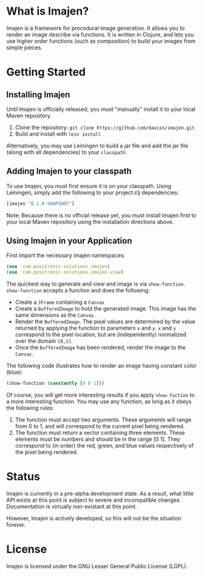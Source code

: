 * What is Imajen?
  Imajen is a framework for procedural image generation.
  It allows you to render an image describe via functions.
  It is written in Clojure, and lets you use higher order functions
  (such as composition) to build your images from simple pieces.
* Getting Started
** Installing Imajen
   Until Imajen is officially released, you must "manually" install it
   to your local Maven repository.

   1. Clone the repository:  =git clone https://github.com/davisn/imajen.git=
   2. Build and install with =lein install=

   Alternatively, you may use Leiningen to build a jar file
   and add the jar file (along with all dependencies) to your =classpath=.
** Adding Imajen to your classpath
   To use Imajen, you must first ensure it is on your classpath.
   Using Leiningen, simply add the following to your project.clj dependencies:

   #+BEGIN_SRC clojure
     [imajen "0.1.0-SNAPSHOT"]
   #+END_SRC

   Note:  Because there is no official release yet,
   you must install Imajen first to your local Maven repository
   using the installation directions above.
** Using Imajen in your Application
   First import the necessary imajen namespaces:

   #+BEGIN_SRC clojure
     (use 'com.positronic-solutions.imajen)
     (use 'com.positronic-solutions.imajen.view)
   #+END_SRC

   The quickest way to generate and view and image is via =show-function=.
   =show-function= accepts a function and does the following:

   * Create a =JFrame= containing a =Canvas=
   * Create a =BufferedImage= to hold the generated image.
     This image has the same dimensions as the =Canvas=.
   * Render the =BufferedImage=.
     The pixel values are determined by the value returned
     by applying the function to parameters =x= and =y=.
     =x= and =y= correspond to the pixel location,
     but are (independently) normalized over the domain =[0,1]=.
   * Once the =BufferedImage= has been rendered,
     render the image to the =Canvas=.

   The following code illustrates how to render an image having constant color (blue):

   #+BEGIN_SRC clojure
     (show-function (constantly [0 0 1]))
   #+END_SRC

   Of course, you will get more interesting results if you apply =show-fuction=
   to a more interesting function.
   You may use any function, as long as it obeys the following rules:

   1. The function must accept two arguments.
      These arguments will range from 0 to 1, and will correspond
      to the current pixel being rendered.
   2. The function must return a vector containing three elements.
      These elements must be numbers and should be in the range [0 1].
      They correspond to (in order) the red, green, and blue values respectively
      of the pixel being rendered.
* Status
  Imajen is currently in a pre-alpha development state.
  As a result, what little API exists at this point is subject
  to severe and incompatible changes.
  Documentation is virtually non-existant at this point.

  However, Imajen is actively developed, so this will not be the situation forever.
* License
  Imajen is licensed under the GNU Lesser General Public License (LGPL).
